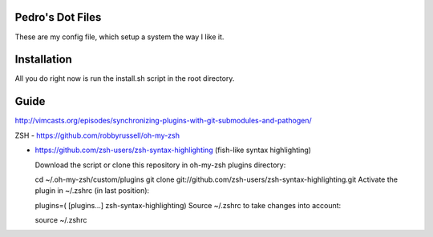 Pedro's Dot Files
=======================

These are my config file, which setup a system the way I like it.


Installation
=============

All you do right now is run the install.sh script in the root directory.


Guide
=====

http://vimcasts.org/episodes/synchronizing-plugins-with-git-submodules-and-pathogen/


ZSH
- https://github.com/robbyrussell/oh-my-zsh

- https://github.com/zsh-users/zsh-syntax-highlighting  (fish-like syntax highlighting)

  Download the script or clone this repository in oh-my-zsh plugins directory:

  cd ~/.oh-my-zsh/custom/plugins
  git clone git://github.com/zsh-users/zsh-syntax-highlighting.git
  Activate the plugin in ~/.zshrc (in last position):

  plugins=( [plugins...] zsh-syntax-highlighting)
  Source ~/.zshrc to take changes into account:

  source ~/.zshrc
